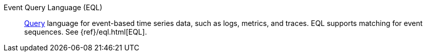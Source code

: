 
[[glossary-eql]] Event Query Language (EQL)::
<<glossary-query,Query>> language for event-based time series data, such as
logs, metrics, and traces. EQL supports matching for event sequences. See
{ref}/eql.html[EQL].
//Source: Elasticsearch
